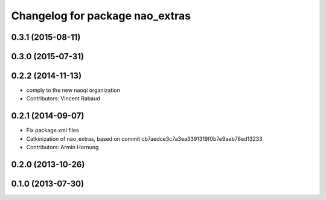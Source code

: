 ^^^^^^^^^^^^^^^^^^^^^^^^^^^^^^^^
Changelog for package nao_extras
^^^^^^^^^^^^^^^^^^^^^^^^^^^^^^^^

0.3.1 (2015-08-11)
------------------

0.3.0 (2015-07-31)
------------------

0.2.2 (2014-11-13)
------------------
* comply to the new naoqi organization
* Contributors: Vincent Rabaud

0.2.1 (2014-09-07)
------------------
* Fix package.xml files
* Catkinization of nao_extras, based on commit cb7aedce3c7a3ea3391319f0b7e9aeb78ed13233
* Contributors: Armin Hornung

0.2.0 (2013-10-26)
------------------

0.1.0 (2013-07-30)
------------------
